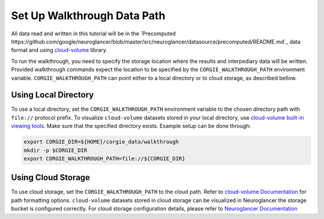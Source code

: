 Set Up Walkthrough Data Path 
============================

All data read and written in this tutorial will be in the `Precomputed https://github.com/google/neuroglancer/blob/master/src/neuroglancer/datasource/precomputed/README.md`_ data format and using 
`cloud-volume <https://github.com/seung-lab/cloud-volume>`_ library. 

To run the walkthrough, you need to specify the storage location where the results and interpediary data will be written. 
Provided walkthrough commands expect the location to be specified by the ``CORGIE_WALKTHROUGH_PATH`` environment variable.
``CORGIE_WALKTHROUGH_PATH`` can point either to a local directory or to cloud storage, as described bellow. 


Using Local Directory
---------------------
To use a local directory, set the ``CORGIE_WALKTHROUGH_PATH`` environment variable to the chosen directory path with ``file://`` 
protocol prefix. To visualize ``cloud-volume`` datasets stored in your local directory, use 
`cloud-volume built-in viewing tools <https://github.com/seung-lab/cloud-volume#viewing-a-precomputed-volume-on-disk>`_.
Make sure that the specified directory exists. Example setup can be done through:

.. code:: bash

    export CORGIE_DIR=${HOME}/corgie_data/walkthrough
    mkdir -p $CORGIE_DIR
    export CORGIE_WALKTHROUGH_PATH=file://${CORGIE_DIR}



Using Cloud Storage 
-------------------
To use cloud storage, set the ``CORGIE_WALKTHROUGH_PATH`` to the cloud path. Refer to `cloud-volume Documentation <https://github.com/seung-lab/cloud-volume>`_
for path formatting options. ``cloud-volume`` datasets stored in cloud storage can be visualized in Neuroglancer the storage bucket is configured correctly.
For cloud storage configuration details, please refer to `Neuroglancer Documentation <https://github.com/google/neuroglancer>`_



